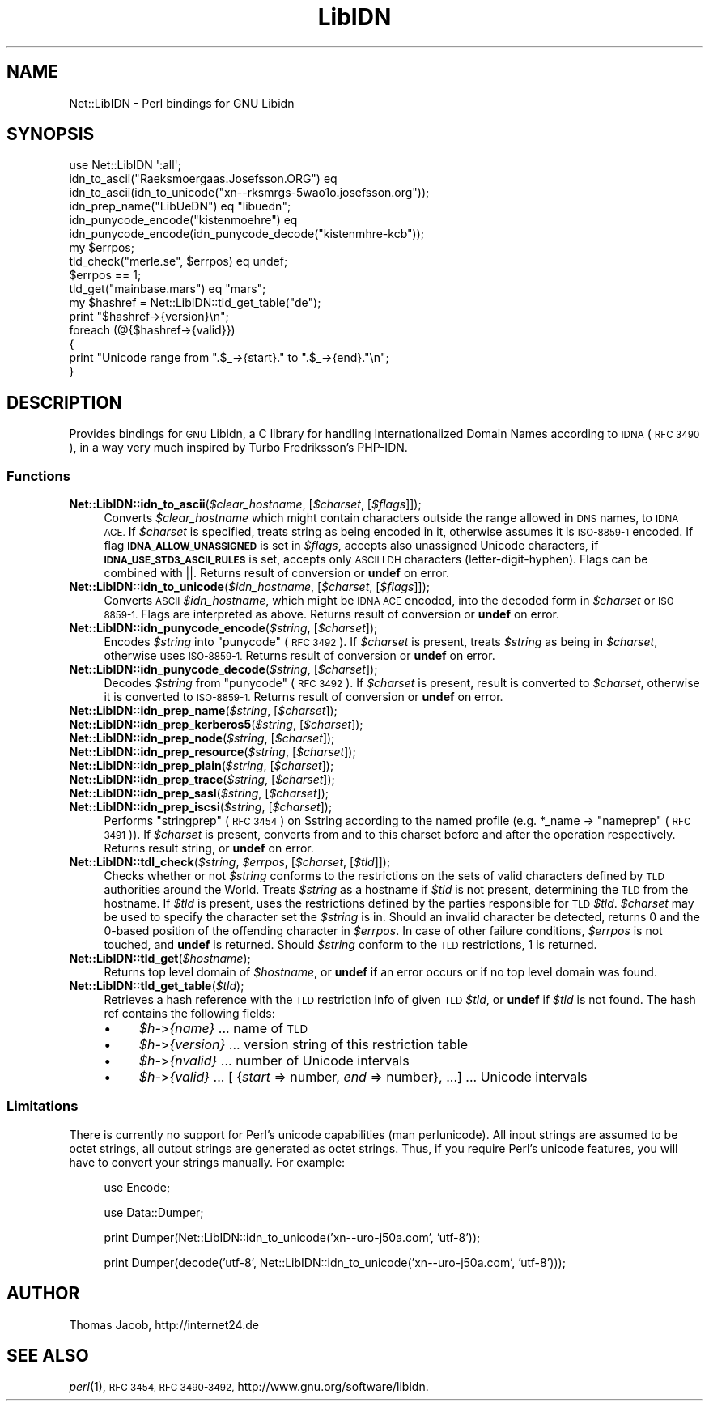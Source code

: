 .\" Automatically generated by Pod::Man 2.27 (Pod::Simple 3.28)
.\"
.\" Standard preamble:
.\" ========================================================================
.de Sp \" Vertical space (when we can't use .PP)
.if t .sp .5v
.if n .sp
..
.de Vb \" Begin verbatim text
.ft CW
.nf
.ne \\$1
..
.de Ve \" End verbatim text
.ft R
.fi
..
.\" Set up some character translations and predefined strings.  \*(-- will
.\" give an unbreakable dash, \*(PI will give pi, \*(L" will give a left
.\" double quote, and \*(R" will give a right double quote.  \*(C+ will
.\" give a nicer C++.  Capital omega is used to do unbreakable dashes and
.\" therefore won't be available.  \*(C` and \*(C' expand to `' in nroff,
.\" nothing in troff, for use with C<>.
.tr \(*W-
.ds C+ C\v'-.1v'\h'-1p'\s-2+\h'-1p'+\s0\v'.1v'\h'-1p'
.ie n \{\
.    ds -- \(*W-
.    ds PI pi
.    if (\n(.H=4u)&(1m=24u) .ds -- \(*W\h'-12u'\(*W\h'-12u'-\" diablo 10 pitch
.    if (\n(.H=4u)&(1m=20u) .ds -- \(*W\h'-12u'\(*W\h'-8u'-\"  diablo 12 pitch
.    ds L" ""
.    ds R" ""
.    ds C` ""
.    ds C' ""
'br\}
.el\{\
.    ds -- \|\(em\|
.    ds PI \(*p
.    ds L" ``
.    ds R" ''
.    ds C`
.    ds C'
'br\}
.\"
.\" Escape single quotes in literal strings from groff's Unicode transform.
.ie \n(.g .ds Aq \(aq
.el       .ds Aq '
.\"
.\" If the F register is turned on, we'll generate index entries on stderr for
.\" titles (.TH), headers (.SH), subsections (.SS), items (.Ip), and index
.\" entries marked with X<> in POD.  Of course, you'll have to process the
.\" output yourself in some meaningful fashion.
.\"
.\" Avoid warning from groff about undefined register 'F'.
.de IX
..
.nr rF 0
.if \n(.g .if rF .nr rF 1
.if (\n(rF:(\n(.g==0)) \{
.    if \nF \{
.        de IX
.        tm Index:\\$1\t\\n%\t"\\$2"
..
.        if !\nF==2 \{
.            nr % 0
.            nr F 2
.        \}
.    \}
.\}
.rr rF
.\"
.\" Accent mark definitions (@(#)ms.acc 1.5 88/02/08 SMI; from UCB 4.2).
.\" Fear.  Run.  Save yourself.  No user-serviceable parts.
.    \" fudge factors for nroff and troff
.if n \{\
.    ds #H 0
.    ds #V .8m
.    ds #F .3m
.    ds #[ \f1
.    ds #] \fP
.\}
.if t \{\
.    ds #H ((1u-(\\\\n(.fu%2u))*.13m)
.    ds #V .6m
.    ds #F 0
.    ds #[ \&
.    ds #] \&
.\}
.    \" simple accents for nroff and troff
.if n \{\
.    ds ' \&
.    ds ` \&
.    ds ^ \&
.    ds , \&
.    ds ~ ~
.    ds /
.\}
.if t \{\
.    ds ' \\k:\h'-(\\n(.wu*8/10-\*(#H)'\'\h"|\\n:u"
.    ds ` \\k:\h'-(\\n(.wu*8/10-\*(#H)'\`\h'|\\n:u'
.    ds ^ \\k:\h'-(\\n(.wu*10/11-\*(#H)'^\h'|\\n:u'
.    ds , \\k:\h'-(\\n(.wu*8/10)',\h'|\\n:u'
.    ds ~ \\k:\h'-(\\n(.wu-\*(#H-.1m)'~\h'|\\n:u'
.    ds / \\k:\h'-(\\n(.wu*8/10-\*(#H)'\z\(sl\h'|\\n:u'
.\}
.    \" troff and (daisy-wheel) nroff accents
.ds : \\k:\h'-(\\n(.wu*8/10-\*(#H+.1m+\*(#F)'\v'-\*(#V'\z.\h'.2m+\*(#F'.\h'|\\n:u'\v'\*(#V'
.ds 8 \h'\*(#H'\(*b\h'-\*(#H'
.ds o \\k:\h'-(\\n(.wu+\w'\(de'u-\*(#H)/2u'\v'-.3n'\*(#[\z\(de\v'.3n'\h'|\\n:u'\*(#]
.ds d- \h'\*(#H'\(pd\h'-\w'~'u'\v'-.25m'\f2\(hy\fP\v'.25m'\h'-\*(#H'
.ds D- D\\k:\h'-\w'D'u'\v'-.11m'\z\(hy\v'.11m'\h'|\\n:u'
.ds th \*(#[\v'.3m'\s+1I\s-1\v'-.3m'\h'-(\w'I'u*2/3)'\s-1o\s+1\*(#]
.ds Th \*(#[\s+2I\s-2\h'-\w'I'u*3/5'\v'-.3m'o\v'.3m'\*(#]
.ds ae a\h'-(\w'a'u*4/10)'e
.ds Ae A\h'-(\w'A'u*4/10)'E
.    \" corrections for vroff
.if v .ds ~ \\k:\h'-(\\n(.wu*9/10-\*(#H)'\s-2\u~\d\s+2\h'|\\n:u'
.if v .ds ^ \\k:\h'-(\\n(.wu*10/11-\*(#H)'\v'-.4m'^\v'.4m'\h'|\\n:u'
.    \" for low resolution devices (crt and lpr)
.if \n(.H>23 .if \n(.V>19 \
\{\
.    ds : e
.    ds 8 ss
.    ds o a
.    ds d- d\h'-1'\(ga
.    ds D- D\h'-1'\(hy
.    ds th \o'bp'
.    ds Th \o'LP'
.    ds ae ae
.    ds Ae AE
.\}
.rm #[ #] #H #V #F C
.\" ========================================================================
.\"
.IX Title "LibIDN 3"
.TH LibIDN 3 "2014-07-29" "perl v5.18.2" "User Contributed Perl Documentation"
.\" For nroff, turn off justification.  Always turn off hyphenation; it makes
.\" way too many mistakes in technical documents.
.if n .ad l
.nh
.SH "NAME"
Net::LibIDN \- Perl bindings for GNU Libidn
.SH "SYNOPSIS"
.IX Header "SYNOPSIS"
.Vb 1
\&  use Net::LibIDN \*(Aq:all\*(Aq;
\&
\&  idn_to_ascii("Ra\*:ksmo\*:rga\*os.Josef\*8on.ORG") eq
\&    idn_to_ascii(idn_to_unicode("xn\-\-rksmrgs\-5wao1o.josefsson.org"));
\&
\&  idn_prep_name("LibU\*:DN") eq "libu\*:dn";
\&
\&  idn_punycode_encode("kistenmo\*:hre") eq
\&    idn_punycode_encode(idn_punycode_decode("kistenmhre\-kcb"));
\&
\&  my $errpos;
\&  tld_check("me\*`rle.se", $errpos) eq undef;
\&    $errpos == 1;
\&
\&  tld_get("mainbase.mars") eq "mars";
\&
\&  my $hashref = Net::LibIDN::tld_get_table("de");
\&
\&  print "$hashref\->{version}\en";
\&  foreach (@{$hashref\->{valid}})
\&  {
\&    print "Unicode range from ".$_\->{start}." to ".$_\->{end}."\en";
\&  }
.Ve
.SH "DESCRIPTION"
.IX Header "DESCRIPTION"
Provides bindings for \s-1GNU\s0 Libidn, a C library for handling Internationalized
Domain Names according to \s-1IDNA \s0(\s-1RFC 3490\s0), in a way very much inspired by
Turbo Fredriksson's PHP-IDN.
.SS "Functions"
.IX Subsection "Functions"
.ie n .IP "\fBNet::LibIDN::idn_to_ascii\fR(\fI\fI$clear_hostname\fI\fR, [\fI\fI$charset\fI\fR, [\fI\fI$flags\fI\fR]]);" 4
.el .IP "\fBNet::LibIDN::idn_to_ascii\fR(\fI\f(CI$clear_hostname\fI\fR, [\fI\f(CI$charset\fI\fR, [\fI\f(CI$flags\fI\fR]]);" 4
.IX Item "Net::LibIDN::idn_to_ascii($clear_hostname, [$charset, [$flags]]);"
Converts \fI\f(CI$clear_hostname\fI\fR which might contain characters outside
the range allowed in \s-1DNS\s0 names, to \s-1IDNA ACE.\s0 If \fI\f(CI$charset\fI\fR is
specified, treats string as being encoded in it, otherwise
assumes it is \s-1ISO\-8859\-1\s0 encoded. If flag
\&\fB\s-1IDNA_ALLOW_UNASSIGNED\s0\fR is set in \fI\f(CI$flags\fI\fR, accepts also unassigned
Unicode characters, if \fB\s-1IDNA_USE_STD3_ASCII_RULES\s0\fR is set, accepts
only \s-1ASCII LDH\s0 characters (letter-digit-hyphen). Flags can be
combined with ||. Returns result of conversion or \fBundef\fR on
error.
.ie n .IP "\fBNet::LibIDN::idn_to_unicode\fR(\fI\fI$idn_hostname\fI\fR, [\fI\fI$charset\fI\fR, [\fI\fI$flags\fI\fR]]);" 4
.el .IP "\fBNet::LibIDN::idn_to_unicode\fR(\fI\f(CI$idn_hostname\fI\fR, [\fI\f(CI$charset\fI\fR, [\fI\f(CI$flags\fI\fR]]);" 4
.IX Item "Net::LibIDN::idn_to_unicode($idn_hostname, [$charset, [$flags]]);"
Converts \s-1ASCII \s0\fI\f(CI$idn_hostname\fI\fR, which might be \s-1IDNA ACE\s0
encoded, into the decoded form in \fI\f(CI$charset\fI\fR or \s-1ISO\-8859\-1.\s0 Flags
are interpreted as above. Returns result of conversion
or \fBundef\fR on error.
.ie n .IP "\fBNet::LibIDN::idn_punycode_encode\fR(\fI\fI$string\fI\fR, [\fI\fI$charset\fI\fR]);" 4
.el .IP "\fBNet::LibIDN::idn_punycode_encode\fR(\fI\f(CI$string\fI\fR, [\fI\f(CI$charset\fI\fR]);" 4
.IX Item "Net::LibIDN::idn_punycode_encode($string, [$charset]);"
Encodes \fI\f(CI$string\fI\fR into \*(L"punycode\*(R" (\s-1RFC 3492\s0). If \fI\f(CI$charset\fI\fR
is present, treats \fI\f(CI$string\fI\fR as being in \fI\f(CI$charset\fI\fR, otherwise
uses \s-1ISO\-8859\-1.\s0 Returns result of conversion
or \fBundef\fR on error.
.ie n .IP "\fBNet::LibIDN::idn_punycode_decode\fR(\fI\fI$string\fI\fR, [\fI\fI$charset\fI\fR]);" 4
.el .IP "\fBNet::LibIDN::idn_punycode_decode\fR(\fI\f(CI$string\fI\fR, [\fI\f(CI$charset\fI\fR]);" 4
.IX Item "Net::LibIDN::idn_punycode_decode($string, [$charset]);"
Decodes \fI\f(CI$string\fI\fR from \*(L"punycode\*(R" (\s-1RFC 3492\s0). If \fI\f(CI$charset\fI\fR
is present, result is converted to \fI\f(CI$charset\fI\fR, otherwise
it is converted to \s-1ISO\-8859\-1.\s0 Returns result of conversion
or \fBundef\fR on error.
.ie n .IP "\fBNet::LibIDN::idn_prep_name\fR(\fI\fI$string\fI\fR, [\fI\fI$charset\fI\fR]);" 4
.el .IP "\fBNet::LibIDN::idn_prep_name\fR(\fI\f(CI$string\fI\fR, [\fI\f(CI$charset\fI\fR]);" 4
.IX Item "Net::LibIDN::idn_prep_name($string, [$charset]);"
.PD 0
.ie n .IP "\fBNet::LibIDN::idn_prep_kerberos5\fR(\fI\fI$string\fI\fR, [\fI\fI$charset\fI\fR]);" 4
.el .IP "\fBNet::LibIDN::idn_prep_kerberos5\fR(\fI\f(CI$string\fI\fR, [\fI\f(CI$charset\fI\fR]);" 4
.IX Item "Net::LibIDN::idn_prep_kerberos5($string, [$charset]);"
.ie n .IP "\fBNet::LibIDN::idn_prep_node\fR(\fI\fI$string\fI\fR, [\fI\fI$charset\fI\fR]);" 4
.el .IP "\fBNet::LibIDN::idn_prep_node\fR(\fI\f(CI$string\fI\fR, [\fI\f(CI$charset\fI\fR]);" 4
.IX Item "Net::LibIDN::idn_prep_node($string, [$charset]);"
.ie n .IP "\fBNet::LibIDN::idn_prep_resource\fR(\fI\fI$string\fI\fR, [\fI\fI$charset\fI\fR]);" 4
.el .IP "\fBNet::LibIDN::idn_prep_resource\fR(\fI\f(CI$string\fI\fR, [\fI\f(CI$charset\fI\fR]);" 4
.IX Item "Net::LibIDN::idn_prep_resource($string, [$charset]);"
.ie n .IP "\fBNet::LibIDN::idn_prep_plain\fR(\fI\fI$string\fI\fR, [\fI\fI$charset\fI\fR]);" 4
.el .IP "\fBNet::LibIDN::idn_prep_plain\fR(\fI\f(CI$string\fI\fR, [\fI\f(CI$charset\fI\fR]);" 4
.IX Item "Net::LibIDN::idn_prep_plain($string, [$charset]);"
.ie n .IP "\fBNet::LibIDN::idn_prep_trace\fR(\fI\fI$string\fI\fR, [\fI\fI$charset\fI\fR]);" 4
.el .IP "\fBNet::LibIDN::idn_prep_trace\fR(\fI\f(CI$string\fI\fR, [\fI\f(CI$charset\fI\fR]);" 4
.IX Item "Net::LibIDN::idn_prep_trace($string, [$charset]);"
.ie n .IP "\fBNet::LibIDN::idn_prep_sasl\fR(\fI\fI$string\fI\fR, [\fI\fI$charset\fI\fR]);" 4
.el .IP "\fBNet::LibIDN::idn_prep_sasl\fR(\fI\f(CI$string\fI\fR, [\fI\f(CI$charset\fI\fR]);" 4
.IX Item "Net::LibIDN::idn_prep_sasl($string, [$charset]);"
.ie n .IP "\fBNet::LibIDN::idn_prep_iscsi\fR(\fI\fI$string\fI\fR, [\fI\fI$charset\fI\fR]);" 4
.el .IP "\fBNet::LibIDN::idn_prep_iscsi\fR(\fI\f(CI$string\fI\fR, [\fI\f(CI$charset\fI\fR]);" 4
.IX Item "Net::LibIDN::idn_prep_iscsi($string, [$charset]);"
.PD
Performs \*(L"stringprep\*(R" (\s-1RFC 3454\s0) on \f(CW$string\fR according to the named
profile (e.g. *_name \-> \*(L"nameprep\*(R" (\s-1RFC 3491\s0)).
If \fI\f(CI$charset\fI\fR is present, converts from and to this charset before and after
the operation respectively. Returns result string, or \fBundef\fR on error.
.ie n .IP "\fBNet::LibIDN::tdl_check\fR(\fI\fI$string\fI\fR, \fI\fI$errpos\fI\fR, [\fI\fI$charset\fI\fR, [\fI\fI$tld\fI\fR]]);" 4
.el .IP "\fBNet::LibIDN::tdl_check\fR(\fI\f(CI$string\fI\fR, \fI\f(CI$errpos\fI\fR, [\fI\f(CI$charset\fI\fR, [\fI\f(CI$tld\fI\fR]]);" 4
.IX Item "Net::LibIDN::tdl_check($string, $errpos, [$charset, [$tld]]);"
Checks whether or not \fI\f(CI$string\fI\fR conforms to the restrictions on the sets
of valid characters defined by \s-1TLD\s0 authorities around the World. Treats
\&\fI\f(CI$string\fI\fR as a hostname if \fI\f(CI$tld\fI\fR is not present, determining the \s-1TLD\s0
from the hostname. If \fI\f(CI$tld\fI\fR is present, uses the restrictions defined
by the parties responsible for \s-1TLD \s0\fI\f(CI$tld\fI\fR. \fI\f(CI$charset\fI\fR may be used to
specify the character set the \fI\f(CI$string\fI\fR is in. Should an invalid character
be detected, returns 0 and the 0\-based position of the offending character
in \fI\f(CI$errpos\fI\fR. In case of other failure conditions, \fI\f(CI$errpos\fI\fR is not touched,
and \fBundef\fR is returned. Should \fI\f(CI$string\fI\fR conform to the \s-1TLD\s0 restrictions,
1 is returned.
.ie n .IP "\fBNet::LibIDN::tld_get\fR(\fI\fI$hostname\fI\fR);" 4
.el .IP "\fBNet::LibIDN::tld_get\fR(\fI\f(CI$hostname\fI\fR);" 4
.IX Item "Net::LibIDN::tld_get($hostname);"
Returns top level domain of \fI\f(CI$hostname\fI\fR, or \fBundef\fR if an error
occurs or if no top level domain was found.
.ie n .IP "\fBNet::LibIDN::tld_get_table\fR(\fI\fI$tld\fI\fR);" 4
.el .IP "\fBNet::LibIDN::tld_get_table\fR(\fI\f(CI$tld\fI\fR);" 4
.IX Item "Net::LibIDN::tld_get_table($tld);"
Retrieves a hash reference with the \s-1TLD\s0 restriction info of given
\&\s-1TLD \s0\fI\f(CI$tld\fI\fR, or \fBundef\fR if \fI\f(CI$tld\fI\fR is not found. The hash ref contains the
following fields:
.RS 4
.IP "\(bu" 4
\&\fI\f(CI$h\fI\-\fR>\fI{name}\fR ... name of \s-1TLD\s0
.IP "\(bu" 4
\&\fI\f(CI$h\fI\-\fR>\fI{version}\fR ... version string of this restriction table
.IP "\(bu" 4
\&\fI\f(CI$h\fI\-\fR>\fI{nvalid}\fR ... number of Unicode intervals
.IP "\(bu" 4
\&\fI\f(CI$h\fI\-\fR>\fI{valid}\fR ...  [ {\fIstart\fR => number, \fIend\fR => number}, ...] ... Unicode intervals
.RE
.RS 4
.RE
.SS "Limitations"
.IX Subsection "Limitations"
There is currently no support for Perl's unicode capabilities (man perlunicode).
All input strings are assumed to be octet strings, all output strings are 
generated as octet strings. Thus, if you require Perl's unicode features, you 
will have to convert your strings manually. For example:
.Sp
.RS 4
use Encode;
.Sp
use Data::Dumper;
.Sp
print Dumper(Net::LibIDN::idn_to_unicode('xn\*(--uro\-j50a.com', 'utf\-8'));
.Sp
print Dumper(decode('utf\-8', Net::LibIDN::idn_to_unicode('xn\*(--uro\-j50a.com', 'utf\-8')));
.RE
.SH "AUTHOR"
.IX Header "AUTHOR"
Thomas Jacob, http://internet24.de
.SH "SEE ALSO"
.IX Header "SEE ALSO"
\&\fIperl\fR\|(1), \s-1RFC 3454, RFC 3490\-3492,\s0 http://www.gnu.org/software/libidn.
